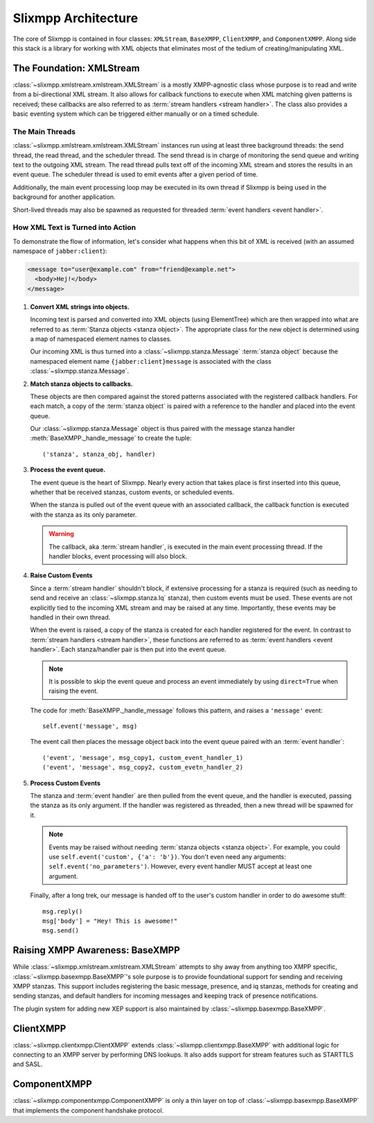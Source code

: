 .. index:: XMLStream, BaseXMPP, ClientXMPP, ComponentXMPP

Slixmpp Architecture
======================

The core of Slixmpp is contained in four classes: ``XMLStream``,
``BaseXMPP``, ``ClientXMPP``, and ``ComponentXMPP``. Along side this
stack is a library for working with XML objects that eliminates most
of the tedium of creating/manipulating XML.

.. image:: _static/images/arch_layers.png
    :height: 300px
    :align: center


.. index:: XMLStream

The Foundation: XMLStream
-------------------------
:class:`~slixmpp.xmlstream.xmlstream.XMLStream` is a mostly XMPP-agnostic
class whose purpose is to read and write from a bi-directional XML stream.
It also allows for callback functions to execute when XML matching given
patterns is received; these callbacks are also referred to as :term:`stream
handlers <stream handler>`. The class also provides a basic eventing system
which can be triggered either manually or on a timed schedule.

The Main Threads
~~~~~~~~~~~~~~~~
:class:`~slixmpp.xmlstream.xmlstream.XMLStream` instances run using at
least three background threads: the send thread, the read thread, and the
scheduler thread. The send thread is in charge of monitoring the send queue
and writing text to the outgoing XML stream. The read thread pulls text off
of the incoming XML stream and stores the results in an event queue. The
scheduler thread is used to emit events after a given period of time.

Additionally, the main event processing loop may be executed in its
own thread if Slixmpp is being used in the background for another
application.

Short-lived threads may also be spawned as requested for threaded
:term:`event handlers <event handler>`.

How XML Text is Turned into Action
~~~~~~~~~~~~~~~~~~~~~~~~~~~~~~~~~~
To demonstrate the flow of information, let's consider what happens
when this bit of XML is received (with an assumed namespace of
``jabber:client``):

.. code-block:: xml

    <message to="user@example.com" from="friend@example.net">
      <body>Hej!</body>
    </message>


1. **Convert XML strings into objects.**

   Incoming text is parsed and converted into XML objects (using
   ElementTree) which are then wrapped into what are referred to as
   :term:`Stanza objects <stanza object>`. The appropriate class for the
   new object is determined using a map of namespaced element names to
   classes.

   Our incoming XML is thus turned into a :class:`~slixmpp.stanza.Message`
   :term:`stanza object` because the namespaced element name
   ``{jabber:client}message`` is associated with the class
   :class:`~slixmpp.stanza.Message`.

2. **Match stanza objects to callbacks.**

   These objects are then compared against the stored patterns associated
   with the registered callback handlers. For each match, a copy of the
   :term:`stanza object` is paired with a reference to the handler and
   placed into the event queue.

   Our :class:`~slixmpp.stanza.Message` object is thus paired with the message stanza handler
   :meth:`BaseXMPP._handle_message` to create the tuple::

       ('stanza', stanza_obj, handler)

3. **Process the event queue.**

   The event queue is the heart of Slixmpp. Nearly every action that
   takes place is first inserted into this queue, whether that be received
   stanzas, custom events, or scheduled events.

   When the stanza is pulled out of the event queue with an associated
   callback, the callback function is executed with the stanza as its only
   parameter.

   .. warning:: 
       The callback, aka :term:`stream handler`, is executed in the main event
       processing thread. If the handler blocks, event processing will also
       block.

4. **Raise Custom Events**

   Since a :term:`stream handler` shouldn't block, if extensive processing
   for a stanza is required (such as needing to send and receive an
   :class:`~slixmpp.stanza.Iq` stanza), then custom events must be used.
   These events are not explicitly tied to the incoming XML stream and may
   be raised at any time. Importantly, these events may be handled in their
   own thread.

   When the event is raised, a copy of the stanza is created for each
   handler registered for the event. In contrast to :term:`stream handlers
   <stream handler>`, these functions are referred to as :term:`event
   handlers <event handler>`. Each stanza/handler pair is then put into the
   event queue.

   .. note::
       It is possible to skip the event queue and process an event immediately
       by using ``direct=True`` when raising the event.

   The code for :meth:`BaseXMPP._handle_message` follows this pattern, and
   raises a ``'message'`` event::

       self.event('message', msg)

   The event call then places the message object back into the event queue
   paired with an :term:`event handler`::

       ('event', 'message', msg_copy1, custom_event_handler_1)
       ('event', 'message', msg_copy2, custom_evetn_handler_2) 

5. **Process Custom Events**

   The stanza and :term:`event handler` are then pulled from the event
   queue, and the handler is executed, passing the stanza as its only
   argument. If the handler was registered as threaded, then a new thread
   will be spawned for it.

   .. note::
       Events may be raised without needing :term:`stanza objects <stanza object>`. 
       For example, you could use ``self.event('custom', {'a': 'b'})``. 
       You don't even need any arguments: ``self.event('no_parameters')``. 
       However, every event handler MUST accept at least one argument.

   Finally, after a long trek, our message is handed off to the user's
   custom handler in order to do awesome stuff::

       msg.reply()
       msg['body'] = "Hey! This is awesome!"
       msg.send()


.. index:: BaseXMPP, XMLStream

Raising XMPP Awareness: BaseXMPP
--------------------------------
While :class:`~slixmpp.xmlstream.xmlstream.XMLStream` attempts to shy away
from anything too XMPP specific, :class:`~slixmpp.basexmpp.BaseXMPP`'s
sole purpose is to provide foundational support for sending and receiving
XMPP stanzas. This support includes registering the basic message,
presence, and iq stanzas, methods for creating and sending stanzas, and
default handlers for incoming messages and keeping track of presence
notifications.

The plugin system for adding new XEP support is also maintained by
:class:`~slixmpp.basexmpp.BaseXMPP`.

.. index:: ClientXMPP, BaseXMPP

ClientXMPP
----------
:class:`~slixmpp.clientxmpp.ClientXMPP` extends
:class:`~slixmpp.clientxmpp.BaseXMPP` with additional logic for connecting
to an XMPP server by performing DNS lookups. It also adds support for stream
features such as STARTTLS and SASL.

.. index:: ComponentXMPP, BaseXMPP

ComponentXMPP
-------------
:class:`~slixmpp.componentxmpp.ComponentXMPP` is only a thin layer on top of
:class:`~slixmpp.basexmpp.BaseXMPP` that implements the component handshake
protocol.
